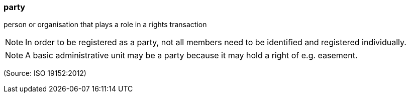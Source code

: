=== party

person or organisation that plays a role in a rights transaction

NOTE: In order to be registered as a party, not all members need to be identified and registered individually.

NOTE: A basic administrative unit may be a party because it may hold a right of e.g. easement.

(Source: ISO 19152:2012)

